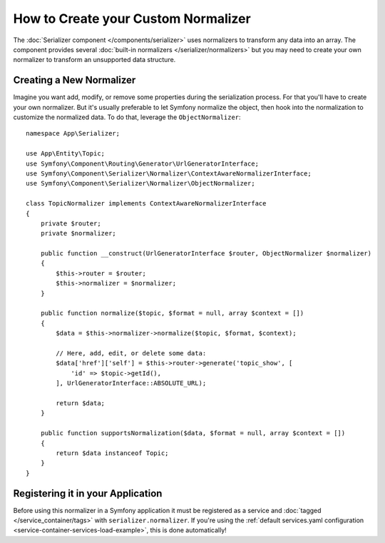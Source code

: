 .. index::
   single: Serializer; Custom normalizers

How to Create your Custom Normalizer
====================================

The :doc:`Serializer component </components/serializer>` uses
normalizers to transform any data into an array. The component provides several
:doc:`built-in normalizers </serializer/normalizers>` but you may need to create
your own normalizer to transform an unsupported data structure.

Creating a New Normalizer
-------------------------

Imagine you want add, modify, or remove some properties during the serialization
process. For that you'll have to create your own normalizer. But it's usually
preferable to let Symfony normalize the object, then hook into the normalization
to customize the normalized data. To do that, leverage the ``ObjectNormalizer``::

    namespace App\Serializer;

    use App\Entity\Topic;
    use Symfony\Component\Routing\Generator\UrlGeneratorInterface;
    use Symfony\Component\Serializer\Normalizer\ContextAwareNormalizerInterface;
    use Symfony\Component\Serializer\Normalizer\ObjectNormalizer;

    class TopicNormalizer implements ContextAwareNormalizerInterface
    {
        private $router;
        private $normalizer;

        public function __construct(UrlGeneratorInterface $router, ObjectNormalizer $normalizer)
        {
            $this->router = $router;
            $this->normalizer = $normalizer;
        }

        public function normalize($topic, $format = null, array $context = [])
        {
            $data = $this->normalizer->normalize($topic, $format, $context);

            // Here, add, edit, or delete some data:
            $data['href']['self'] = $this->router->generate('topic_show', [
                'id' => $topic->getId(),
            ], UrlGeneratorInterface::ABSOLUTE_URL);

            return $data;
        }

        public function supportsNormalization($data, $format = null, array $context = [])
        {
            return $data instanceof Topic;
        }
    }

Registering it in your Application
----------------------------------

Before using this normalizer in a Symfony application it must be registered as
a service and :doc:`tagged </service_container/tags>` with ``serializer.normalizer``.
If you're using the :ref:`default services.yaml configuration <service-container-services-load-example>`,
this is done automatically!

.. ready: no
.. revision: a756044deb858e63540626c3e9e9c85b99b8706c